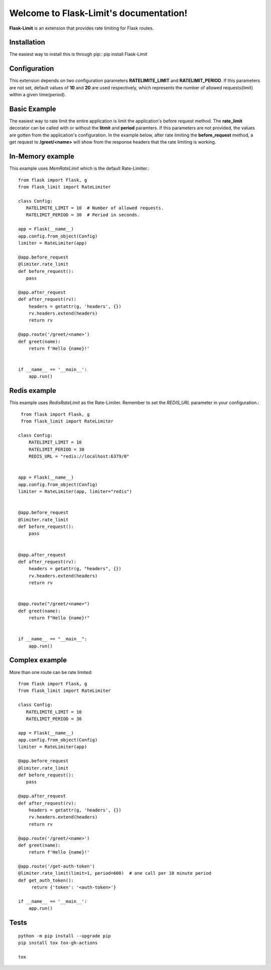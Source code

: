 .. Flask-Limit documentation master file, created by
   sphinx-quickstart on Wed Dec 25 15:29:13 2019.
   You can adapt this file completely to your liking, but it should at least
   contain the root `toctree` directive.

Welcome to Flask-Limit's documentation!
==========================================

.. raw:: html
   <a href="https://github.com/tabotkevin/flask_limit/actions">
    <img src="https://github.com/tabotkevin/flask_limit/actions/workflows/tests.yml/badge.svg">
   </a>

**Flask-Limit** is an extension that provides rate limiting for Flask routes.


Installation
-----------------------------

The easiest way to install this is through pip::
pip install Flask-Limit

Configuration
----------------------------

This extension depends on two configuration parameters **RATELIMITE_LIMIT** and **RATELIMIT_PERIOD**.
If this parameters are not set, default values of **10** and **20** are used respectively,
which represents the number of allowed requests(limit) within a given time(period).


Basic Example
-----------------------------

The easiest way to rate limit the entire application is limit the application's before request method.
The **rate_limit** decorator can be called with or without the **litmit** and **period** paramters.
If this parameters are not provided, the values are gotten from the application's configuration.
In the example below, after rate limiting the **before_request** method, a get request to **/greet/<name>**
will show from the response headers that the rate limiting is working.


In-Memory example
-----------------------------
This example uses `MemRateLimit` which is the default Rate-Limiter.::

   from flask import Flask, g
   from flask_limit import RateLimiter

   class Config:
      RATELIMITE_LIMIT = 10  # Number of allowed requests.
      RATELIMIT_PERIOD = 30  # Period in seconds.

   app = Flask(__name__)
   app.config.from_object(Config)
   limiter = RateLimiter(app)

   @app.before_request
   @limiter.rate_limit
   def before_request():
      pass

   @app.after_request
   def after_request(rv):
       headers = getattr(g, 'headers', {})
       rv.headers.extend(headers)
       return rv

   @app.route('/greet/<name>')
   def greet(name):
       return f'Hello {name}!'


   if __name__ == '__main__':
       app.run()


Redis example
-----------------------------
This example uses `RedisRateLimit` as the Rate-Limiter.
Remember to set the `REDIS_URL` parameter in your configuration.::

   from flask import Flask, g
   from flask_limit import RateLimiter

  class Config:
      RATELIMIT_LIMIT = 10
      RATELIMIT_PERIOD = 30
      REDIS_URL = "redis://localhost:6379/0"


  app = Flask(__name__)
  app.config.from_object(Config)
  limiter = RateLimiter(app, limiter="redis")


  @app.before_request
  @limiter.rate_limit
  def before_request():
      pass


  @app.after_request
  def after_request(rv):
      headers = getattr(g, "headers", {})
      rv.headers.extend(headers)
      return rv


  @app.route("/greet/<name>")
  def greet(name):
      return f"Hello {name}!"


  if __name__ == "__main__":
      app.run()


Complex example
-----------------------------
More than one route can be rate limited::

   from flask import Flask, g
   from flask_limit import RateLimiter

   class Config:
      RATELIMITE_LIMIT = 10
      RATELIMIT_PERIOD = 30

   app = Flask(__name__)
   app.config.from_object(Config)
   limiter = RateLimiter(app)

   @app.before_request
   @limiter.rate_limit
   def before_request():
      pass

   @app.after_request
   def after_request(rv):
       headers = getattr(g, 'headers', {})
       rv.headers.extend(headers)
       return rv

   @app.route('/greet/<name>')
   def greet(name):
       return f'Hello {name}!'

   @app.route('/get-auth-token')
   @limiter.rate_limit(limit=1, period=600)  # one call per 10 minute period
   def get_auth_token():
        return {'token': '<auth-token>'}

   if __name__ == '__main__':
       app.run()



Tests
----------------------------
::

  python -m pip install --upgrade pip
  pip install tox tox-gh-actions

  tox

